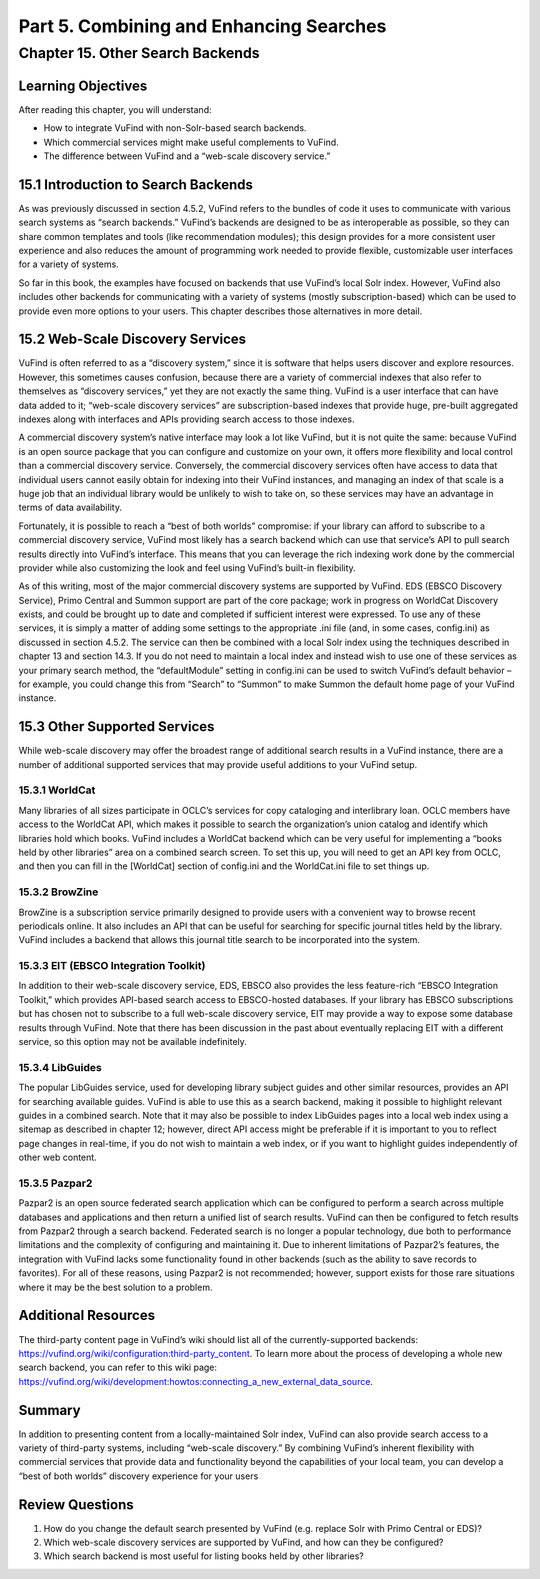 Part 5. Combining and Enhancing Searches
****************************************

Chapter 15. Other Search Backends
#################################

Learning Objectives
-------------------

After reading this chapter, you will understand:

•       How to integrate VuFind with non-Solr-based search backends.
•       Which commercial services might make useful complements to VuFind.
•       The difference between VuFind and a “web-scale discovery service.”

15.1 Introduction to Search Backends
------------------------------------

As was previously discussed in section 4.5.2, VuFind refers to the bundles of code it uses to communicate with various search systems as “search backends.” VuFind’s backends are designed to be as interoperable as possible, so they can share common templates and tools (like recommendation modules); this design provides for a more consistent user experience and also reduces the amount of programming work needed to provide flexible, customizable user interfaces for a variety of systems.

So far in this book, the examples have focused on backends that use VuFind’s local Solr index. However, VuFind also includes other backends for communicating with a variety of systems (mostly subscription-based) which can be used to provide even more options to your users. This chapter describes those alternatives in more detail.

15.2 Web-Scale Discovery Services
----------------------------------

VuFind is often referred to as a “discovery system,” since it is software that helps users discover and explore resources. However, this sometimes causes confusion, because there are a variety of commercial indexes that also refer to themselves as “discovery services,” yet they are not exactly the same thing. VuFind is a user interface that can have data added to it; “web-scale discovery services” are subscription-based indexes that provide huge, pre-built aggregated indexes along with interfaces and APIs providing search access to those indexes.

A commercial discovery system’s native interface may look a lot like VuFind, but it is not quite the same: because VuFind is an open source package that you can configure and customize on your own, it offers more flexibility and local control than a commercial discovery service. Conversely, the commercial discovery services often have access to data that individual users cannot easily obtain for indexing into their VuFind instances, and managing an index of that scale is a huge job that an individual library would be unlikely to wish to take on, so these services may have an advantage in terms of data availability.

Fortunately, it is possible to reach a “best of both worlds” compromise: if your library can afford to subscribe to a commercial discovery service, VuFind most likely has a search backend which can use that service’s API to pull search results directly into VuFind’s interface. This means that you can leverage the rich indexing work done by the commercial provider while also customizing the look and feel using VuFind’s built-in flexibility.

As of this writing, most of the major commercial discovery systems are supported by VuFind. EDS (EBSCO Discovery Service), Primo Central and Summon support are part of the core package; work in progress on WorldCat Discovery exists, and could be brought up to date and completed if sufficient interest were expressed. To use any of these services, it is simply a matter of adding some settings to the appropriate .ini file (and, in some cases, config.ini) as discussed in section 4.5.2. The service can then be combined with a local Solr index using the techniques described in chapter 13 and section 14.3. If you do not need to maintain a local index and instead wish to use one of these services as your primary search method, the “defaultModule” setting in config.ini can be used to switch VuFind’s default behavior – for example, you could change this from “Search” to “Summon” to make Summon the default home page of your VuFind instance.

15.3 Other Supported Services
-----------------------------

While web-scale discovery may offer the broadest range of additional search results in a VuFind instance, there are a number of additional supported services that may provide useful additions to your VuFind setup.

15.3.1 WorldCat
_______________

Many libraries of all sizes participate in OCLC’s services for copy cataloging and interlibrary loan. OCLC members have access to the WorldCat API, which makes it possible to search the organization’s union catalog and identify which libraries hold which books. VuFind includes a WorldCat backend which can be very useful for implementing a “books held by other libraries” area on a combined search screen. To set this up, you will need to get an API key from OCLC, and then you can fill in the [WorldCat] section of config.ini and the WorldCat.ini file to set things up.

15.3.2 BrowZine
_______________

BrowZine is a subscription service primarily designed to provide users with a convenient way to browse recent periodicals online. It also includes an API that can be useful for searching for specific journal titles held by the library. VuFind includes a backend that allows this journal title search to be incorporated into the system.

15.3.3 EIT (EBSCO Integration Toolkit)
______________________________________

In addition to their web-scale discovery service, EDS, EBSCO also provides the less feature-rich “EBSCO Integration Toolkit,” which provides API-based search access to EBSCO-hosted databases. If your library has EBSCO subscriptions but has chosen not to subscribe to a full web-scale discovery service, EIT may provide a way to expose some database results through VuFind. Note that there has been discussion in the past about eventually replacing EIT with a different service, so this option may not be available indefinitely.

15.3.4 LibGuides
________________
The popular LibGuides service, used for developing library subject guides and other similar resources, provides an API for searching available guides. VuFind is able to use this as a search backend, making it possible to highlight relevant guides in a combined search. Note that it may also be possible to index LibGuides pages into a local web index using a sitemap as described in chapter 12; however, direct API access might be preferable if it is important to you to reflect page changes in real-time, if you do not wish to maintain a web index, or if you want to highlight guides independently of other web content.

15.3.5 Pazpar2
______________
Pazpar2 is an open source federated search application which can be configured to perform a search across multiple databases and applications and then return a unified list of search results. VuFind can then be configured to fetch results from Pazpar2 through a search backend. Federated search is no longer a popular technology, due both to performance limitations and the complexity of configuring and maintaining it. Due to inherent limitations of Pazpar2’s features, the integration with VuFind lacks some functionality found in other backends (such as the ability to save records to favorites). For all of these reasons, using Pazpar2 is not recommended; however, support exists for those rare situations where it may be the best solution to a problem.



Additional Resources
---------------------

The third-party content page in VuFind’s wiki should list all of the currently-supported backends: https://vufind.org/wiki/configuration:third-party_content. To learn more about the process of developing a whole new search backend, you can refer to this wiki page: https://vufind.org/wiki/development:howtos:connecting_a_new_external_data_source.

Summary
-------

In addition to presenting content from a locally-maintained Solr index, VuFind can also provide search access to a variety of third-party systems, including “web-scale discovery.” By combining VuFind’s inherent flexibility with commercial services that provide data and functionality beyond the capabilities of your local team, you can develop a “best of both worlds” discovery experience for your users

Review Questions
----------------

1.      How do you change the default search presented by VuFind (e.g. replace Solr with Primo Central or EDS)?
2.      Which web-scale discovery services are supported by VuFind, and how can they be configured?
3.      Which search backend is most useful for listing books held by other libraries?


                        
